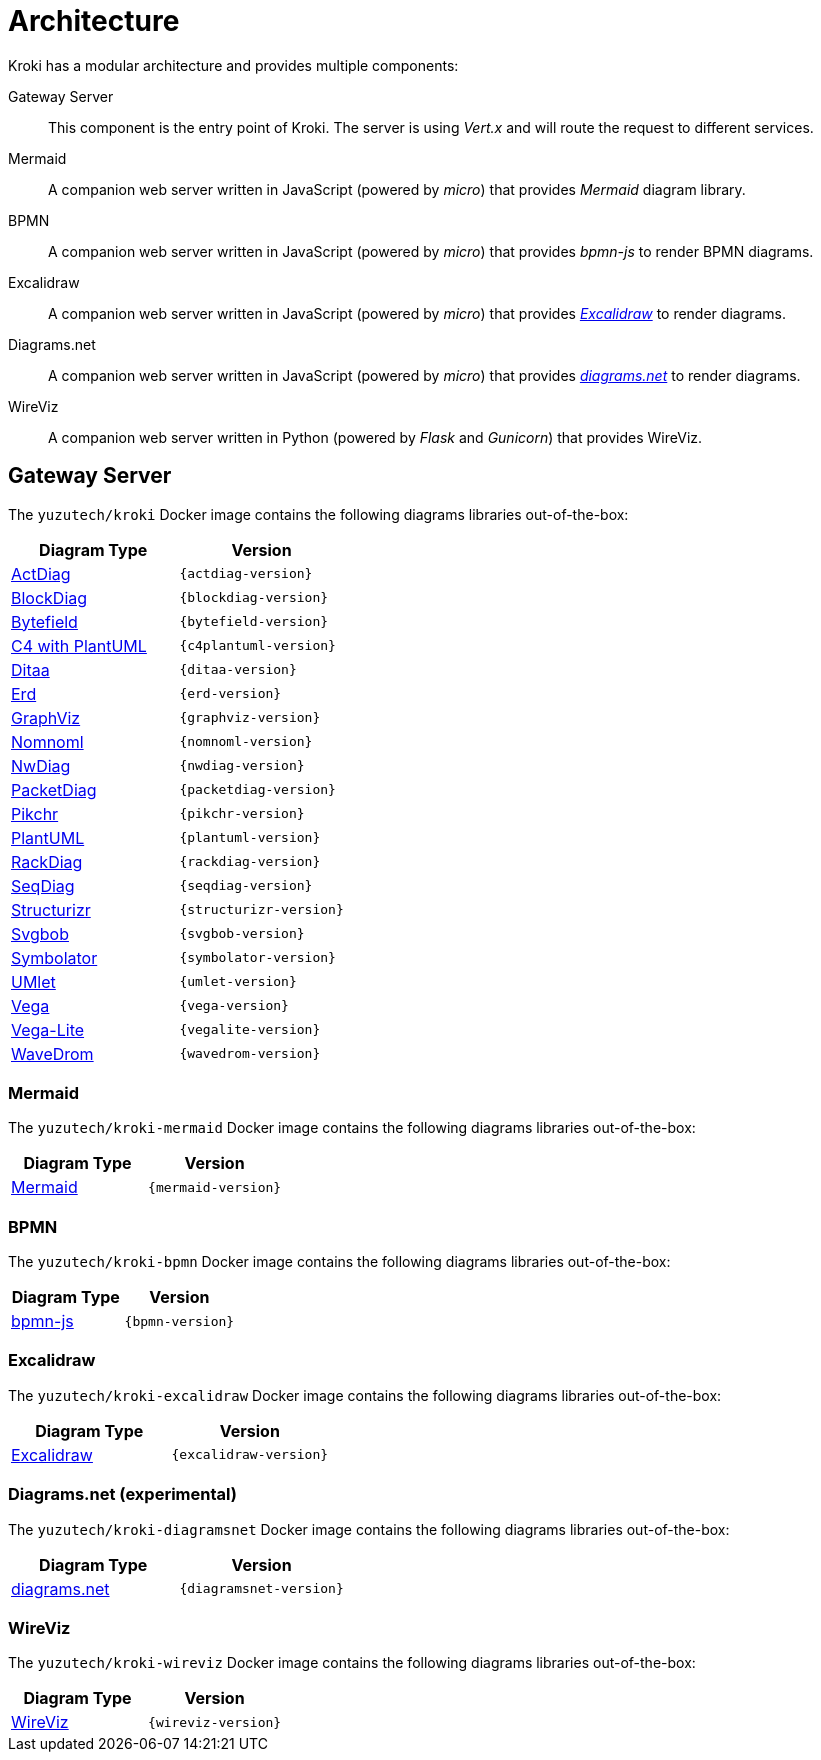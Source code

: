 = Architecture

Kroki has a modular architecture and provides multiple components:

Gateway Server::
This component is the entry point of Kroki.
The server is using _Vert.x_ and will route the request to different services.

Mermaid::
A companion web server written in JavaScript (powered by _micro_) that provides _Mermaid_ diagram library.

BPMN::
A companion web server written in JavaScript (powered by _micro_) that provides _bpmn-js_ to render BPMN diagrams.

Excalidraw::
A companion web server written in JavaScript (powered by _micro_) that provides https://excalidraw.com/[_Excalidraw_] to render diagrams.

Diagrams.net::
A companion web server written in JavaScript (powered by _micro_) that provides https://www.diagrams.net/[_diagrams.net_] to render diagrams.

WireViz::
A companion web server written in Python (powered by _Flask_ and _Gunicorn_) that provides WireViz.

== Gateway Server

The `yuzutech/kroki` Docker image contains the following diagrams libraries out-of-the-box:

[options="header",cols="1,1m"]
|===
|Diagram Type | Version
|https://github.com/blockdiag/actdiag[ActDiag]
|{actdiag-version}

|https://github.com/blockdiag/blockdiag[BlockDiag]
|{blockdiag-version}

|https://github.com/Deep-Symmetry/bytefield-svg[Bytefield]
|{bytefield-version}

|https://github.com/RicardoNiepel/C4-PlantUML[C4 with PlantUML]
|{c4plantuml-version}
//|Java library (depends on GraphViz)

|http://ditaa.sourceforge.net[Ditaa]
|{ditaa-version}
//|Java library

|https://github.com/BurntSushi/erd[Erd]
|{erd-version}
//|Binary `/haskell/bin/erd`

|https://www.graphviz.org/[GraphViz]
|{graphviz-version}
//|Binary `/usr/bin/dot`

|https://github.com/skanaar/nomnoml[Nomnoml]
|{nomnoml-version}
//|Binary `/node/bin/nomnoml`

|https://github.com/blockdiag/nwdiag[NwDiag]
|{nwdiag-version}

|https://github.com/blockdiag/nwdiag/tree/master/src/packetdiag[PacketDiag]
|{packetdiag-version}

|https://github.com/drhsqlite/pikchr[Pikchr]
|{pikchr-version}

|https://github.com/plantuml/plantuml[PlantUML]
|{plantuml-version}
//|Java library (depends on GraphViz)

|https://github.com/blockdiag/nwdiag/tree/master/src/rackdiag[RackDiag]
|{rackdiag-version}

|https://github.com/blockdiag/seqdiag[SeqDiag]
|{seqdiag-version}

|https://github.com/structurizr/dsl[Structurizr]
|{structurizr-version}
//|Java library/DSL

|https://github.com/ivanceras/svgbob[Svgbob]
|{svgbob-version}
//|Binary `/rust/bin/svgbob`

|https://hdl.github.io/symbolator/[Symbolator]
|{symbolator-version}
//|Binary `/usr/bin/symbolator`

|https://github.com/umlet/umlet[UMlet]
|{umlet-version}
//|Java library

|https://github.com/vega/vega[Vega]
|{vega-version}
//|Binary `/node/bin/vega`

|https://github.com/vega/vega-lite[Vega-Lite]
|{vegalite-version}
//|Binary `/node/bin/vega`

|https://github.com/wavedrom/wavedrom[WaveDrom]
|{wavedrom-version}
//|Binary `/node/bin/wavedrom`
|===

=== Mermaid

The `yuzutech/kroki-mermaid` Docker image contains the following diagrams libraries out-of-the-box:

[options="header",cols="1,1m"]
|===
|Diagram Type | Version
|https://github.com/knsv/mermaid[Mermaid]
|{mermaid-version}
|===

=== BPMN

The `yuzutech/kroki-bpmn` Docker image contains the following diagrams libraries out-of-the-box:

[options="header",cols="1,1m"]
|===
|Diagram Type | Version
|https://bpmn.io/toolkit/bpmn-js/[bpmn-js]
|{bpmn-version}
|===

=== Excalidraw

The `yuzutech/kroki-excalidraw` Docker image contains the following diagrams libraries out-of-the-box:

[options="header",cols="1,1m"]
|===
|Diagram Type | Version
|https://github.com/excalidraw/excalidraw[Excalidraw]
|{excalidraw-version}
|===

=== Diagrams.net (experimental)

The `yuzutech/kroki-diagramsnet` Docker image contains the following diagrams libraries out-of-the-box:

[options="header",cols="1,1m"]
|===
|Diagram Type | Version
|https://www.diagrams.net/[diagrams.net]
|{diagramsnet-version}
|===

=== WireViz

The `yuzutech/kroki-wireviz` Docker image contains the following diagrams libraries out-of-the-box:

[options="header",cols="1,1m"]
|===
|Diagram Type | Version
|https://github.com/formatc1702/WireViz[WireViz]
|{wireviz-version}
|===
